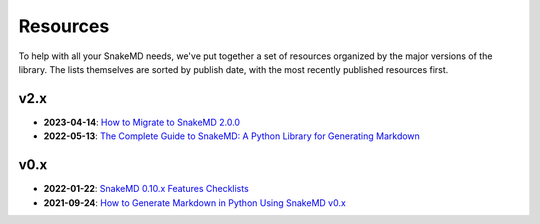 Resources
=========

To help with all your SnakeMD needs, we've put together
a set of resources organized by the major versions of
the library. The lists themselves are sorted by publish
date, with the most recently published resources first.

v2.x
----

* **2023-04-14**: `How to Migrate to SnakeMD 2.0.0 <https://therenegadecoder.com/code/how-to-migrate-to-snakemd-2-0-0/>`_
* **2022-05-13**: `The Complete Guide to SnakeMD: A Python Library for Generating Markdown <https://therenegadecoder.com/code/the-complete-guide-to-snakemd-a-python-library-for-generating-markdown/>`_

v0.x
----

* **2022-01-22**: `SnakeMD 0.10.x Features Checklists <https://therenegadecoder.com/meta/snakemd-0-10-x-features-checklists/>`_
* **2021-09-24**: `How to Generate Markdown in Python Using SnakeMD v0.x <https://therenegadecoder.com/code/how-to-generate-markdown-in-python-using-snakemd/>`_
